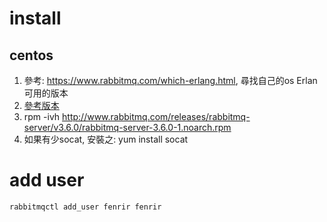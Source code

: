 * install
** centos
 1. 參考: https://www.rabbitmq.com/which-erlang.html, 尋找自己的os Erlan可用的版本
 2. [[http://www.rabbitmq.com/releases/rabbitmq-server/][參考版本]]
 3. rpm -ivh http://www.rabbitmq.com/releases/rabbitmq-server/v3.6.0/rabbitmq-server-3.6.0-1.noarch.rpm
 4. 如果有少socat, 安裝之: yum install socat
* add user
#+BEGIN_SRC 
rabbitmqctl add_user fenrir fenrir
#+END_SRC

